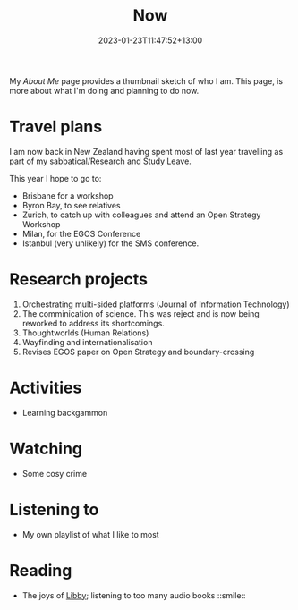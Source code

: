#+title: Now
#+date: 2023-01-23T11:47:52+13:00
#+lastmod: 2023-01-23T11:47:52+13:00
#+categories[]: Social
#+tags[]: Reflection
#+draft: False
#+weight: 110
#+url: /now

My [[{{< ref "about-me" >}}][About Me]] page provides a thumbnail sketch of who I am. This page, is more about what I'm doing and planning to do now.

# more

* Travel plans
I am now back in New Zealand having spent most of last year travelling as part of my sabbatical/Research and Study Leave.

This year I hope to go to:

- Brisbane for a workshop
- Byron Bay, to see relatives
- Zurich, to catch up with colleagues and attend an Open Strategy Workshop
- Milan, for the EGOS Conference
- Istanbul (very unlikely) for the SMS conference.


* Research projects
1. Orchestrating multi-sided platforms (Journal of Information Technology)
2. The comminication of science. This was reject and is now being reworked to address its shortcomings.
3. Thoughtworlds (Human Relations)
4. Wayfinding and internationalisation
5. Revises EGOS paper on Open Strategy and boundary-crossing


* Activities
- Learning backgammon


* Watching
- Some cosy crime

* Listening to
- My own playlist of what I like to most

* Reading
- The joys of [[https://libbyapp.com/library/auckland][Libby]]; listening to too many audio books ::smile::
